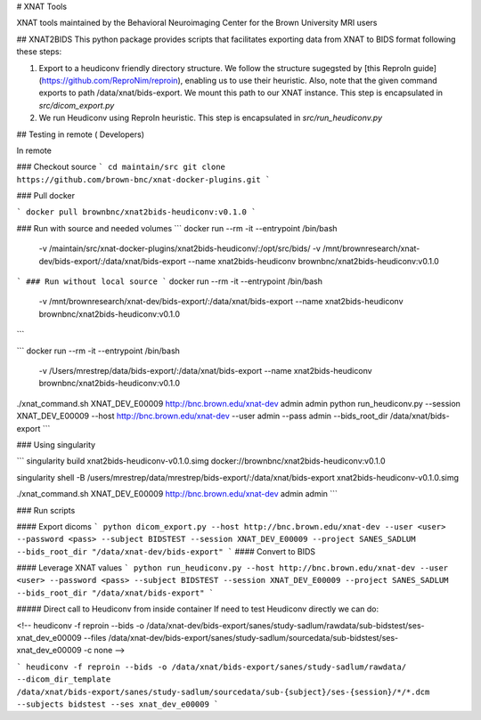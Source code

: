 # XNAT Tools

XNAT tools maintained by the Behavioral Neuroimaging Center for the Brown University MRI users

## XNAT2BIDS
This python package provides scripts that facilitates exporting data from XNAT to BIDS format following these steps:

1. Export to a heudiconv friendly directory structure. We follow the structure sugegsted by [this ReproIn guide](https://github.com/ReproNim/reproin), enabling us to use their heuristic. Also, note that the given command exports to path /data/xnat/bids-export. We mount this path to our XNAT instance. This step is encapsulated in `src/dicom_export.py`
2. We run Heudiconv using ReproIn heuristic. This step is encapsulated in `src/run_heudiconv.py`

## Testing in remote ( Developers)

In remote

### Checkout source
```
cd maintain/src
git clone https://github.com/brown-bnc/xnat-docker-plugins.git
```

### Pull docker 

```
docker pull brownbnc/xnat2bids-heudiconv:v0.1.0
```

### Run with source and needed volumes
```
docker run --rm -it --entrypoint /bin/bash  \
           -v /maintain/src/xnat-docker-plugins/xnat2bids-heudiconv/:/opt/src/bids/ \
           -v /mnt/brownresearch/xnat-dev/bids-export/:/data/xnat/bids-export \
           --name xnat2bids-heudiconv brownbnc/xnat2bids-heudiconv:v0.1.0 

```
### Run without local source
```
docker run --rm -it --entrypoint /bin/bash \
           -v /mnt/brownresearch/xnat-dev/bids-export/:/data/xnat/bids-export \
           --name xnat2bids-heudiconv brownbnc/xnat2bids-heudiconv:v0.1.0 

```

```
docker run --rm -it --entrypoint /bin/bash \
           -v /Users/mrestrep/data/bids-export/:/data/xnat/bids-export \
           --name xnat2bids-heudiconv brownbnc/xnat2bids-heudiconv:v0.1.0 

./xnat_command.sh XNAT_DEV_E00009 http://bnc.brown.edu/xnat-dev admin admin
python run_heudiconv.py --session XNAT_DEV_E00009 --host http://bnc.brown.edu/xnat-dev --user admin --pass admin --bids_root_dir /data/xnat/bids-export
```

### Using singularity

```
singularity build xnat2bids-heudiconv-v0.1.0.simg docker://brownbnc/xnat2bids-heudiconv:v0.1.0

singularity shell -B /users/mrestrep/data/mrestrep/bids-export/:/data/xnat/bids-export xnat2bids-heudiconv-v0.1.0.simg

./xnat_command.sh XNAT_DEV_E00009 http://bnc.brown.edu/xnat-dev admin admin
```


### Run scripts

#### Export dicoms
```
python dicom_export.py --host http://bnc.brown.edu/xnat-dev --user <user> --password <pass> --subject BIDSTEST --session XNAT_DEV_E00009 --project SANES_SADLUM --bids_root_dir "/data/xnat-dev/bids-export"
```
#### Convert to BIDS


#### Leverage XNAT values 
```
python run_heudiconv.py --host http://bnc.brown.edu/xnat-dev --user <user> --password <pass> --subject BIDSTEST --session XNAT_DEV_E00009 --project SANES_SADLUM --bids_root_dir "/data/xnat/bids-export"
```

##### Direct call to Heudiconv from inside container
If need to test Heudiconv directly we can do:

<!-- heudiconv -f reproin --bids -o /data/xnat-dev/bids-export/sanes/study-sadlum/rawdata/sub-bidstest/ses-xnat_dev_e00009 --files /data/xnat-dev/bids-export/sanes/study-sadlum/sourcedata/sub-bidstest/ses-xnat_dev_e00009 -c none -->

```
heudiconv -f reproin --bids -o /data/xnat/bids-export/sanes/study-sadlum/rawdata/ --dicom_dir_template /data/xnat/bids-export/sanes/study-sadlum/sourcedata/sub-{subject}/ses-{session}/*/*.dcm --subjects bidstest --ses xnat_dev_e00009
```